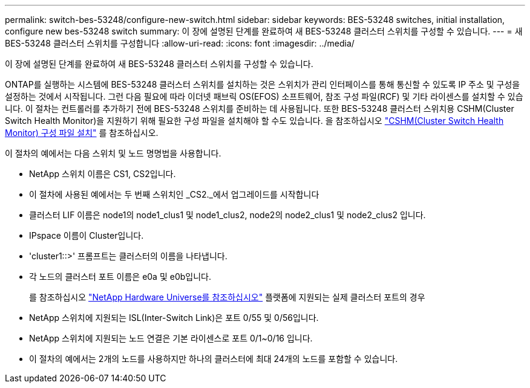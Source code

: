 ---
permalink: switch-bes-53248/configure-new-switch.html 
sidebar: sidebar 
keywords: BES-53248 switches, initial installation, configure new bes-53248 switch 
summary: 이 장에 설명된 단계를 완료하여 새 BES-53248 클러스터 스위치를 구성할 수 있습니다. 
---
= 새 BES-53248 클러스터 스위치를 구성합니다
:allow-uri-read: 
:icons: font
:imagesdir: ../media/


[role="lead"]
이 장에 설명된 단계를 완료하여 새 BES-53248 클러스터 스위치를 구성할 수 있습니다.

ONTAP를 실행하는 시스템에 BES-53248 클러스터 스위치를 설치하는 것은 스위치가 관리 인터페이스를 통해 통신할 수 있도록 IP 주소 및 구성을 설정하는 것에서 시작됩니다. 그런 다음 필요에 따라 이더넷 패브릭 OS(EFOS) 소프트웨어, 참조 구성 파일(RCF) 및 기타 라이센스를 설치할 수 있습니다. 이 절차는 컨트롤러를 추가하기 전에 BES-53248 스위치를 준비하는 데 사용됩니다. 또한 BES-53248 클러스터 스위치용 CSHM(Cluster Switch Health Monitor)을 지원하기 위해 필요한 구성 파일을 설치해야 할 수도 있습니다. 을 참조하십시오 link:configure-health-monitor.html["CSHM(Cluster Switch Health Monitor) 구성 파일 설치"] 를 참조하십시오.

이 절차의 예에서는 다음 스위치 및 노드 명명법을 사용합니다.

* NetApp 스위치 이름은 CS1, CS2입니다.
* 이 절차에 사용된 예에서는 두 번째 스위치인 _CS2._에서 업그레이드를 시작합니다
* 클러스터 LIF 이름은 node1의 node1_clus1 및 node1_clus2, node2의 node2_clus1 및 node2_clus2 입니다.
* IPspace 이름이 Cluster입니다.
* 'cluster1::>' 프롬프트는 클러스터의 이름을 나타냅니다.
* 각 노드의 클러스터 포트 이름은 e0a 및 e0b입니다.
+
를 참조하십시오 https://hwu.netapp.com/Home/Index["NetApp Hardware Universe를 참조하십시오"^] 플랫폼에 지원되는 실제 클러스터 포트의 경우

* NetApp 스위치에 지원되는 ISL(Inter-Switch Link)은 포트 0/55 및 0/56입니다.
* NetApp 스위치에 지원되는 노드 연결은 기본 라이센스로 포트 0/1~0/16 입니다.
* 이 절차의 예에서는 2개의 노드를 사용하지만 하나의 클러스터에 최대 24개의 노드를 포함할 수 있습니다.

